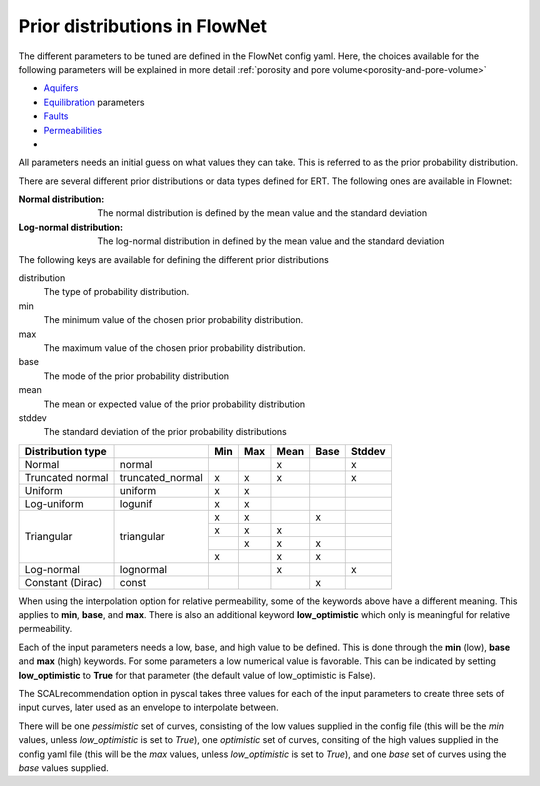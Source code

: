 Prior distributions in FlowNet
===========================================

The different parameters to be tuned are defined in the FlowNet config yaml.
Here, the choices available for the following parameters will be explained in more detail :ref:`porosity and pore volume<porosity-and-pore-volume>`

* Aquifers_
* Equilibration_ parameters
* Faults_
* Permeabilities_
* 
  

All parameters needs an initial guess on what values they can take. 
This is referred to as the prior probability distribution.

There are several different prior distributions or data types defined for ERT. 
The following ones are available in Flownet:

:Normal distribution: The normal distribution is defined by the mean value and the standard deviation

:Log-normal distribution: The log-normal distribution in defined by the mean value and the standard deviation


.. _Aquifers:
.. _Equilibration:
.. _Faults:
.. _Permeabilities:
.. _porosity-and-pore-volume: 




The following keys are available for defining the different prior distributions

distribution
  The type of probability distribution. 

min
  The minimum value of the chosen prior probability distribution. 

max
  The maximum value of the chosen prior probability distribution. 

base
  The mode of the prior probability distribution
  
mean
  The mean or expected value of the prior probability distribution

stddev
  The standard deviation of the prior probability distributions


+------------+-------+------------------+------+------+------+------+------+
| Distribution type  |                  | Min  | Max  | Mean | Base |Stddev|
+============+=======+==================+======+======+======+======+======+
| Normal             | normal           |      |      |   x  |      |   x  |        
+--------------------+------------------+------+------+------+------+------+
| Truncated normal   | truncated_normal |  x   |  x   |   x  |      |   x  |        
+--------------------+------------------+------+------+------+------+------+
| Uniform            | uniform          |  x   |  x   |      |      |      |        
+--------------------+------------------+------+------+------+------+------+
| Log-uniform        | logunif          |  x   |  x   |      |      |      |       
+--------------------+------------------+------+------+------+------+------+
| Triangular         | triangular       |  x   |  x   |      |  x   |      |        
+                    +                  +------+------+------+------+------+
|                    |                  |  x   |  x   |   x  |      |      |        
+                    +                  +------+------+------+------+------+
|                    |                  |      |  x   |   x  |  x   |      |        
+                    +                  +------+------+------+------+------+
|                    |                  |  x   |      |   x  |  x   |      |        
+--------------------+------------------+------+------+------+------+------+
| Log-normal         | lognormal        |      |      |   x  |      |  x   |        
+--------------------+------------------+------+------+------+------+------+
| Constant (Dirac)   | const            |      |      |      |   x  |      |        
+--------------------+------------------+------+------+------+------+------+



  

When using the interpolation option for relative permeability, some of the keywords above 
have a different meaning. This applies to **min**, **base**, and **max**. There is also an
additional keyword **low_optimistic** which only is meaningful for relative permeability.

Each of the input parameters needs a low, base, and high value to be defined. This is done through
the **min** (low), **base** and **max** (high) keywords. 
For some parameters a low numerical value is favorable. This can be indicated by setting 
**low_optimistic** to **True** for that parameter (the default value of low_optimistic is False).



The SCALrecommendation 
option in pyscal takes three values for each of the input parameters to create
three sets of input curves, later used as an envelope to interpolate between. 



There will be one *pessimistic*
set of curves, consisting of the low values supplied in the config file (this will be the *min* 
values, unless *low_optimistic* is set to *True*), one *optimistic* set of curves, consiting of
the high values supplied in the config yaml file (this will be the *max* values, unless *low_optimistic*
is set to *True*), and one *base* set of curves using the *base* values supplied.